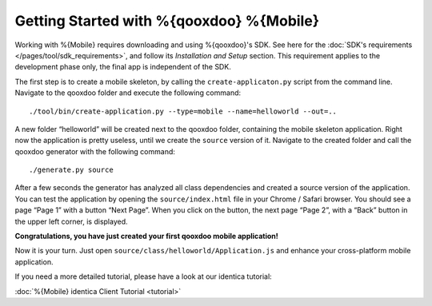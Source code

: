 .. _pages/mobile/getting_started#getting_started:

Getting Started with %{qooxdoo} %{Mobile}
******************************************

Working with %{Mobile} requires downloading and using %{qooxdoo}'s SDK. See here for the :doc:`SDK's requirements </pages/tool/sdk_requirements>`, and follow its *Installation and Setup* section. This requirement applies to the development phase only, the final app is independent of the SDK.

The first step is to create a mobile skeleton, by calling the ``create-applicaton.py`` script from the
command line. Navigate to the qooxdoo folder and execute the following
command:
::

    ./tool/bin/create-application.py --type=mobile --name=helloworld --out=..

A new folder “helloworld” will be created next to the qooxdoo folder,
containing the mobile skeleton application. Right now the application is
pretty useless, until we create the ``source`` version of it. Navigate
to the created folder and call the qooxdoo generator with the following
command:
::

    ./generate.py source

After a few seconds the generator has analyzed all class dependencies
and created a source version of the application. You can test the
application by opening the ``source/index.html`` file in your Chrome /
Safari browser. You should see a page “Page 1” with a button “Next
Page”. When you click on the button, the next page “Page 2”, with a
“Back” button in the upper left corner, is displayed. 

**Congratulations, you have just created your first qooxdoo mobile application!**

Now it is your turn. Just open ``source/class/helloworld/Application.js`` and enhance your cross-platform mobile application.

If you need a more detailed tutorial, please have a look at our identica tutorial:

:doc:`%{Mobile} identica Client Tutorial <tutorial>`
